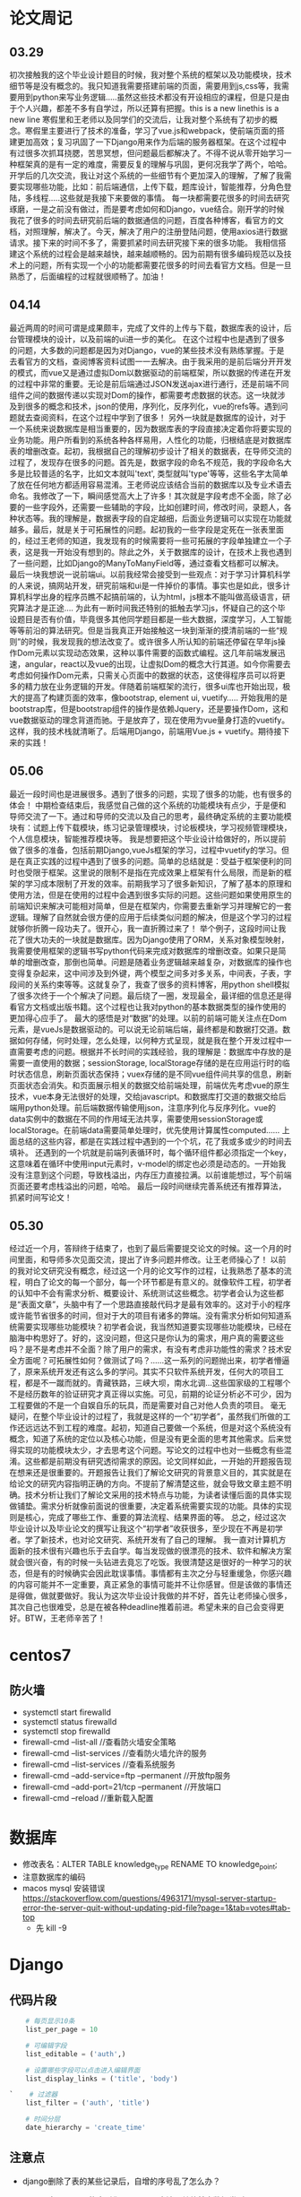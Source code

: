 * 论文周记
** 03.29
   初次接触我的这个毕业设计题目的时候，我对整个系统的框架以及功能模块，技术细节等是没有概念的。我只知道我需要搭建前端的页面，需要用到js,css等，我需要用到python来写业务逻辑.....虽然这些技术都没有开设相应的课程，但是只是由于个人兴趣，都差不多有自学过，所以还算有把握。this is a new linethis is a new line
   寒假里和王老师以及同学们的交流后，让我对整个系统有了初步的概念。寒假里主要进行了技术的准备，学习了vue.js和webpack，使前端页面的搭建更加高效；复习巩固了一下Django用来作为后端的服务器框架。在这个过程中有过很多次抓耳挠腮，苦思冥想，但问题最后都解决了。不得不说从零开始学习一种框架真的是有一定的难度，需要反复的理解与巩固，更何况我学了两个，哈哈。
   开学后的几次交流，我让对这个系统的一些细节有个更加深入的理解，了解了我需要实现哪些功能，比如：前后端通信，上传下载，题库设计，智能推荐，分角色登陆，多线程.....这些就是我接下来要做的事情。
   每一块都需要花很多的时间去研究琢磨，一是之前没有做过，而是要考虑如何和Django，vue结合。刚开学的时候我花了很多的时间去研究前后端的数据通信的问题，百度各种博客，看官方的文档，对照理解，解决了。今天，解决了用户的注册登陆问题，使用axios进行数据请求。接下来的时间不多了，需要抓紧时间去研究接下来的很多功能。
   我相信搭建这个系统的过程会是越来越快，越来越顺畅的。因为前期有很多编码规范以及技术上的问题，所有实现一个小的功能都需要花很多的时间去看官方文档。但是一旦熟悉了，后面编程的过程就很顺畅了。加油！

** 04.14
   最近两周的时间可谓是成果颇丰，完成了文件的上传与下载，数据库表的设计，后台管理模块的设计，以及前端的ui进一步的美化。
   在这个过程中也是遇到了很多的问题，大多数的问题都是因为对Django，vue的某些技术没有熟练掌握。于是去看官方的文档，查阅博客资料试图一一去解决。由于我采用的是前后端分开开发的模式，而vue又是通过虚拟Dom以数据驱动的前端框架，所以数据的传递在开发的过程中非常的重要。无论是前后端通过JSON发送ajax进行通行，还是前端不同组件之间的数据传递以实现对Dom的操作，都需要考虑数据的状态。这一块就涉及到很多的概念和技术，json的使用，序列化，反序列化，vue的refs等。遇到问题就去查阅资料，在这个过程中学到了很多！
   另外一块就是数据库的设计，对于一个系统来说数据库是相当重要的，因为数据库表的字段直接决定着你将要实现的业务功能。用户所看到的系统各种各样易用，人性化的功能，归根结底是对数据库表的增删改查。起初，我根据自己的理解初步设计了相关的数据表，在导师交流的过程了，发现存在很多的问题。首先是，数据字段的命名不规范，我的字段命名大多是比较普适的名字，比如文本就叫'text', 类型就叫'type'等等，这些名字太简单了放在任何地方都适用容易混淆。王老师说应该结合当前的数据库以及专业术语去命名。我修改了一下，瞬间感觉高大上了许多！其次就是字段考虑不全面，除了必要的一些字段外，还需要一些辅助的字段，比如创建时间，修改时间，录题人，各种状态等。我的理解是，数据表字段的自定越细，后面业务逻辑可以实现在功能就越多。最后，就是关于可拓展性的问题。起初我的一些字段是定死在一张表里面的，经过王老师的知道，我发现有的时候需要将一些可拓展的字段单独建立一个子表，这是我一开始没有想到的。除此之外，关于数据库的设计，在技术上我也遇到了一些问题，比如Django的ManyToManyField等，通过查看文档都可以解决。
   最后一块我想说一说前端ui。以前我经常会接受到一些观点：对于学习计算机科学的人来说，搞网站开发，研究前端和ui是一件掉价的事情。事实也是如此，很多计算机科学出身的程序员瞧不起搞前端的，认为html，js根本不能叫做高级语言，研究算法才是正途....
   为此有一断时间我还特别的抵触去学习js，怀疑自己的这个毕设题目是否有价值，毕竟很多其他同学题目都是一些大数据，深度学习，人工智能等等前沿的算法研究。但是当我真正开始接触这一块到渐渐的摸清前端的一些“规则”的时候，我发现我的想法改变了。或许很多人所认知的前端还停留在早年js操作Dom元素以实现动态效果，这种以事件需要的函数式编程。这几年前端发展迅速，angular，react以及vue的出现，让虚拟Dom的概念大行其道。如今你需要去考虑如何操作Dom元素，只需关心页面中的数据的状态，这使得程序员可以将更多的精力放在业务逻辑的开发。伴随着前端框架的流行，很多ui库也开始出现，极大的提高了构建页面的效率，像bootstrap, element ui, vuetify.....
   开始我用的是bootstrap库，但是bootstrap组件的操作是依赖Jquery，还是要操作Dom，这和vue数据驱动的理念背道而驰。于是放弃了，现在使用为vue量身打造的vuetify。这样，我的技术栈就清晰了。后端用Django，前端用Vue.js + vuetify。期待接下来的实践！

** 05.06
   最近一段时间也是进展很多。遇到了很多的问题，实现了很多的功能，也有很多的体会！
   中期检查结束后，我感觉自己做的这个系统的功能模块有点少，于是便和导师交流了一下。通过和导师的交流以及自己的思考，最终确定系统的主要功能模块有：试题上传下载模块，练习记录管理模块，讨论板模块，学习视频管理模块，个人信息模块，智能推荐模块等。
  我是想要把这个毕业设计给做好的，所以提前做了很多的准备，包括前期Django,vueJs框架的学习，过程中vuetify的学习。但是在真正实践的过程中遇到了很多的问题。简单的总结就是：受益于框架便利的同时也受限于框架。这里说的限制不是指在完成效果上框架有什么局限，而是新的框架的学习成本限制了开发的效率。前期我学习了很多新知识，了解了基本的原理和使用方法，但是在使用的过程中会遇到很多实际的问题。这些问题如果使用原生的前端知识来解决可能相对简单，但是在框架内，你需要去重新学习并理解它的一套逻辑。理解了自然就会很方便的应用于后续类似问题的解决，但是这个学习的过程就够你折腾一段功夫了。很开心，我一直折腾过来了！
  举个例子，这段时间让我花了很大功夫的一块就是数据库。因为Django使用了ORM，关系对象模型映射，我需要使用框架的逻辑书写python代码来完成对数据库的增删改查。如果只是简单的增删改查，那倒也简单。问题是随着业务逻辑越来越复杂，对数据库的操作也变得复杂起来，这中间涉及到外键，两个模型之间多对多关系，中间表，子表，字段间的关系约束等等。这就复杂了，我查了很多的资料博客，用python shell模拟了很多次终于一个个解决了问题。最后绕了一圈，发现最全，最详细的信息还是得看官方文档或出版书籍。这个过程也让我对python的基本数据类型的操作使用的更加得心应手了。
  最大的感悟是对“数据”的处理。以前的前端可能关注点在Dom元素，是vueJs是数据驱动的。可以说无论前端后端，最终都是和数据打交道。数据如何存储，何时处理，怎么处理，以何种方式呈现，就是我在整个开发过程中一直需要考虑的问题。根据并不长时间的实践经验，我的理解是：数据库中存放的是需要一直使用的数据；sessionStorage, localStorage存储的是在应用运行时的临时状态信息，刷新页面状态保持；vuex存储的是不同vue组件间共享的信息，刷新页面状态会消失。和页面展示相关的数据交给前端处理，前端优先考虑vue的原生技术，vue本身无法很好的处理，交给javascript。和数据库打交道的数据交给后端用python处理。前后端数据传输使用json，注意序列化与反序列化。vue的data实例中的数据在不同的作用域无法共享，需要使用sessionStorage或localStorage。在前端data需要简单处理时，优先使用计算属性computed......
  上面总结的这些内容，都是在实践过程中遇到的一个个坑，花了我或多或少的时间去填补。
  还遇到的一个坑就是前端列表循环时，每个循环组件都必须指定一个key，这意味着在循环中使用input元素时，v-model的绑定也必须是动态的。一开始我没有注意到这个问题，导致栈溢出，内存压力直接拉满。以前谁能想过，写个前端页面还要考虑栈溢出的问题，哈哈。
  最后一段时间继续完善系统还有推荐算法，抓紧时间写论文！

** 05.30
   经过近一个月，答辩终于结束了，也到了最后需要提交论文的时候。这一个月的时间里面，和导师多次见面交流，提出了许多问题并修改。让王老师操心了！
   以前的我对论文研究没有概念，经过这一个月的论文写作的过程，让我熟悉了基本的流程，明白了论文的每一个部分，每一个环节都是有意义的。就像软件工程，初学者的认知中不会有需求分析、概要设计、系统测试这些概念。初学者会认为这些都是“表面文章”，头脑中有了一个思路直接敲代码才是最有效率的。这对于小的程序或许能节省很多的时间，但对于大的项目有诸多的弊端。没有需求分析如何知道系统需要实现哪些功能模块？初学者会说，我当然知道要实现哪些功能模块，已经在脑海中构思好了。好的，这没问题，但这只是你认为的需求，用户真的需要这些吗？是不是考虑并不全面？除了用户的需求，有没有考虑非功能性的需求？技术安全方面呢？可拓展性如何？做测试了吗？......这一系列的问题抛出来，初学者懵逼了，原来系统开发还有这么多的学问。其实不只软件系统开发，任何大的项目工程，都是不一蹴而就的。青藏铁路，三峡大坝，南水北调...这些国家级的工程哪个不是经历数年的验证研究才真正得以实施。可见，前期的论证分析必不可少，因为工程要做的不是一个自娱自乐的玩具，而是需要对自己对他人负责的项目。
   毫无疑问，在整个毕业设计的过程了，我就是这样的一个“初学者”，虽然我们所做的工作还远远达不到工程的难度。起初，知道自己要做一个系统，但是对这个系统没有概念，知道了系统的定位以及核心功能，但是没有更全面的思考其他需求。后来觉得实现的功能模块太少，才去思考这个问题。写论文的过程中也对一些概念有些混淆。这些都是前期没有研究透彻需求的原因。论文同样如此，一开始的开题报告现在想来还是很重要的。开题报告让我们了解论文研究的背景意义目的，其实就是在给论文的研究内容指明正确的方向。不提前了解清楚这些，就会导致文章主题不明确。技术分析让我们了解论文采用的技术特点与功能，为读者读懂后面的具体实现做铺垫。需求分析就像前面说的很重要，决定着系统需要实现的功能。具体的实现则是核心，完成了哪些工作、重要的算法流程、结果界面的等。
   总之，经过这次毕业设计以及毕业论文的撰写让我这个“初学者”收获很多，至少现在不再是初学者。学了新技术，也对论文研究、系统开发有了自己的理解。
   我一直对计算机方面新的技术很有兴趣也乐于去自学。每当发现做的很漂亮的技术、软件和解决方案就会很兴奋，有的时候一头钻进去竟忘了吃饭。我很清楚这是很好的一种学习的状态，但是有的时候确实会因此耽误事情。事情都有主次之分与轻重缓急，你感兴趣的内容可能并不一定重要，真正紧急的事情可能并不让你感冒。但是该做的事情还是得做，做就要做好。我认为这次毕业设计我做的并不好，首先让老师操心很多，其次自己也很难受，总是在被各种deadline推着前进。希望未来的自己会变得更好。BTW，王老师辛苦了！
* centos7
** 防火墙
   * systemctl start firewalld
   * systemctl status firewalld
   * systemctl stop firewalld
   * firewall-cmd --list-all //查看防火墙安全策略
   * firewall-cmd --list-services //查看防火墙允许的服务
   * firewall-cmd --list-services //查看系统服务
   * firewall-cmd --add-service=ftp --permanent //开放ftp服务
   * firewall-cmd --add-port=21/tcp --permanent //开放端口
   * firewall-cmd --reload //重新载入配置
* 数据库
  * 修改表名：ALTER TABLE knowledge_type RENAME TO knowledge_point;
  * 注意数据库的编码
  * macos mysql 安装错误 https://stackoverflow.com/questions/4963171/mysql-server-startup-error-the-server-quit-without-updating-pid-file?page=1&tab=votes#tab-top
    * 先 kill -9

* Django
** 代码片段
   #+BEGIN_SRC python
     # 每页显示10条
     list_per_page = 10

     # 可编辑字段
     list_editable = ('auth',)

     # 设置哪些字段可以点击进入编辑界面
     list_display_links = ('title', 'body')

 `    # 过滤器
     list_filter = ('auth', 'title')

     # 时间分层
     date_hierarchy = 'create_time'
   #+END_SRC
** 注意点
   * django删除了表的某些记录后，自增的序号乱了怎么办？
   * django中queryset的序列化用serialize方法，其他基本数据类型用json.dumps()
   * 可用queryset的api：list()，将queryset转成python列表
   * 在Django模版中使用url要加上app名称: 

     #+BEGIN_SRC html
       <a href="{% url 'blog:urlname' 参数 %}">url</a>
     #+END_SRC

* Json
  * json.load() # 将一个存储在文件中的json对象(str)转化为相对应的python对象
  * json.loads() # 将一个json对象(str)转化为相对应的python对象
  * json.dump() # 将python的对象转化为对应的json对象(str),并存放在文件中
  * json.dumps() # 将python的对象转化为对应的json对象(str)
  * json中的键值必须使用双引号
  * JSON.stringify(obj)将JSON转为字符串
  * JSON.parse(string)将字符串转为JSON格式
* bootstrap
  * bootstrap使用珊格系统来控制水平方向的位置，所以对删格元素尽量不要使用margin，会影响布局。问题涞源：我的博客在手机上布局问题

* C++
  * C++头文件的理解
    * .cpp文件单独编译，.h文件不编译
    * 编译时，遇到函数调用，寻找函数声明
    * 函数的声明统一放在.h文件中，通过include宏包含
    * 编译完成后链接各文件，在对应的文件中寻找函数定义
  * 头文件包含内容
    * 函数声明
    * 全局const或static对象
    * 内联函数
    * 类的定义，可以在类的定义中包含成员函数的实现(当作内联)
  * 头文件保护
    * #ifndef #define #endif 的作用的防止头文件交叉引用。
* 月份表格模版
   | Date  | Event                    | Monthly Task                    |
   |-------+--------------------------+---------------------------------|
   | 1 一  |                          | ● 学习elisp                     |
   | 2 二  |                          | ● 学习驾照                      |
   | 3 三  |                          | ● 毕业设计                      |
   | 4 四  | 下午练车@谷峰            | ● 跑步                          |
   | 5 五  |                          | ● bujo插入函数编写              |
   | 6 六  |                          | ● org mode与google calendar同步 |
   | 7 日  |                          |                                 |
   | 8 一  |                          |                                 |
   | 9 二  |                          |                                 |
   | 10 三 | 导师交流                 |                                 |
   | 11 四 |                          |                                 |
   | 12 五 |                          |                                 |
   | 13 六 |                          |                                 |
   | 14 日 |                          |                                 |
   | 15 一 |                          |                                 |
   | 16 二 | 导师交流, 计组实验       |                                 |
   | 17 三 | 毕设中期检查@J3-309 1:30 |                                 |
   | 18 四 | 数电实验                 |                                 |
   | 19 五 |                          |                                 |
   | 20 六 |                          |                                 |
   | 21 日 |                          |                                 |
   | 22 一 |                          |                                 |
   | 23 二 |                          |                                 |
   | 24 三 |                          |                                 |
   | 25 四 |                          |                                 |
   | 26 五 |                          |                                 |
   | 27 六 |                          |                                 |
   | 28 日 |                          |                                 |
   | 29 一 |                          |                                 |
   | 30 二 |                          |                                 |
* ffmpeg
  * ffmpeg -i ~/Desktop/in.mov -vcodec libx264 -b:v 5000k -minrate 5000k -maxrate 5000k -bufsize 4200k -preset fast -crf 20 -y -acodec libmp3lame -ab 128k ~/Desktop/out.mp4
  * [[https://xenojoshua.com/2017/11/ffmpeg/][Apple mov转mp4 ffmpeg使用 | Xenojoshua]]
* 终端代理

  #+BEGIN_SRC shell
  # 设置使用代理
  alias setproxy="export https_proxy=http://127.0.0.1:1087; export http_proxy=http://127.0.0.1:1087; export all_proxy=socks5://127.0.0.1:1086; echo 'Set proxy successfully'"
  # 设置取消使用代理
  alias unsetproxy="unset http_proxy; unset https_proxy; unset all_proxy; echo 'Unset proxy successfully'"

  # 查ip
  alias ipcn="curl myip.ipip.net"
  alias ip="curl ip.sb"
  #+END_SRC

